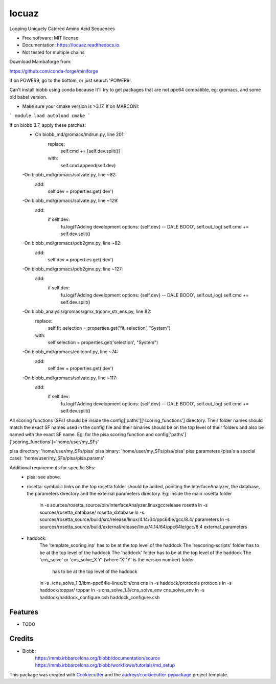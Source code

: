 ====
locuaz
====


.. image:: https://img.shields.io/pypi/v/locuaz.svg
        :target: https://pypi.python.org/pypi/locuaz

.. image:: https://img.shields.io/travis/pgbarletta/locuaz.svg
        :target: https://app.travis-ci.com/github/pgbarletta/locuaz/builds

.. image:: https://readthedocs.org/projects/locuaz/badge/?version=latest
        :target: https://locuaz.readthedocs.io/en/latest/?version=latest
        :alt: Documentation Status




Looping Uniquely Catered Amino Acid Sequences


* Free software: MIT license
* Documentation: https://locuaz.readthedocs.io.

* Not tested for multiple chains

Download Mambaforge from:

https://github.com/conda-forge/miniforge

if on POWER9, go to the bottom, or just search 'POWER9'.

Can't install biobb using conda because It'll try to get packages that are not ppc64 compatible,
eg: gromacs, and some old babel version.

* Make sure your cmake version is >3.17. If on MARCONI:

```
module load autoload cmake
```

If on biobb 3.7, apply these patches:
    - On biobb_md/gromacs/mdrun.py, line 201:
        replace:
            self.cmd += [self.dev.split()]
        with:
            self.cmd.append(self.dev)
    -On biobb_md/gromacs/solvate.py, line ~82:
        add:
            self.dev = properties.get('dev')
    -On biobb_md/gromacs/solvate.py, line ~129:
        add:
            if self.dev:
                fu.log(f'Adding development options: {self.dev} -- DALE BOOO', self.out_log)
                self.cmd += self.dev.split()
    -On biobb_md/gromacs/pdb2gmx.py, line ~82:
        add:
            self.dev = properties.get('dev')
    -On biobb_md/gromacs/pdb2gmx.py, line ~127:
        add:
            if self.dev:
                fu.log(f'Adding development options: {self.dev} -- DALE BOOO', self.out_log)
                self.cmd += self.dev.split()
    -On biobb_analysis/gromacs/gmx_trjconv_str_ens.py, line 82:
        replace:
            self.fit_selection = properties.get('fit_selection', "System")
        with:
            self.selection = properties.get('selection', "System")
    -On biobb_md/gromacs/editconf.py, line ~74:
        add:
            self.dev = properties.get('dev')
    -On biobb_md/gromacs/solvate.py, line ~117:
        add:
            if self.dev:
                fu.log(f'Adding development options: {self.dev} -- DALE BOOO', self.out_log)
                self.cmd += self.dev.split()


All scoring functions (SFs) should be inside the config['paths']['scoring_functions'] directory.
Their folder names should match the exact SF names used in the config file and their binaries
should be on the top level of their folders and also be named with the exact SF name. 
Eg: for the pisa scoring function and config['paths']['scoring_functions']='home/user/my_SFs'

pisa directory: 'home/user/my_SFs/pisa'
pisa binary: 'home/user/my_SFs/pisa/pisa'
pisa parameters (pisa's a special case): 'home/user/my_SFs/pisa/pisa.params'

Additional requirements for specific SFs:
 - pisa: see above.
 - rosetta: symbolic links on the top rosetta folder should be added, pointing the InterfaceAnalyzer,
   the database, the parameters directory and the external parameters directory. 
   Eg: inside the main rosetta folder
    ln -s sources/rosetta_source/bin/InterfaceAnalyzer.linuxgccrelease rosetta
    ln -s sources/rosetta_database/ rosetta_database
    ln -s sources/rosetta_source/build/src/release/linux/4.14/64/ppc64le/gcc/8.4/ parameters
    ln -s sources/rosetta_source/build/external/release/linux/4.14/64/ppc64le/gcc/8.4 external_parameters

 - haddock:
    The 'template_scoring.inp' has to be at the top level of the haddock
    The 'rescoring-scripts' folder has to be at the top level of the haddock
    The 'haddock' folder has to be at the top level of the haddock
    The 'cns_solve' or 'cns_solve_X.Y' (where 'X'.'Y' is the version number) folder
        has to be at the top level of the haddock

    ln -s ./cns_solve_1.3/ibm-ppc64le-linux/bin/cns cns
    ln -s haddock/protocols protocols
    ln -s haddock/toppar/ toppar
    ln -s cns_solve_1.3/cns_solve_env cns_solve_env
    ln -s haddock/haddock_configure.csh haddock_configure.csh

Features
--------

* TODO

Credits
-------

- Biobb:
    https://mmb.irbbarcelona.org/biobb/documentation/source
    https://mmb.irbbarcelona.org/biobb/workflows/tutorials/md_setup

This package was created with Cookiecutter_ and the `audreyr/cookiecutter-pypackage`_ project template.

.. _Cookiecutter: https://github.com/audreyr/cookiecutter
.. _`audreyr/cookiecutter-pypackage`: https://github.com/audreyr/cookiecutter-pypackage
